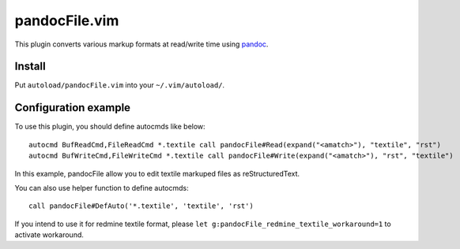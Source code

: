 ==============
pandocFile.vim
==============

This plugin converts various markup formats at read/write time using pandoc_.

.. _pandoc: http://johnmacfarlane.net/pandoc/


Install
=======

Put ``autoload/pandocFile.vim`` into your ``~/.vim/autoload/``.


Configuration example
=====================

To use this plugin, you should define autocmds like below::

  autocmd BufReadCmd,FileReadCmd *.textile call pandocFile#Read(expand("<amatch>"), "textile", "rst")
  autocmd BufWriteCmd,FileWriteCmd *.textile call pandocFile#Write(expand("<amatch>"), "rst", "textile")

In this example, pandocFile allow you to edit textile markuped files as reStructuredText.

You can also use helper function to define autocmds::

  call pandocFile#DefAuto('*.textile', 'textile', 'rst')


If you intend to use it for redmine textile format, please
``let g:pandocFile_redmine_textile_workaround=1``
to activate workaround.
